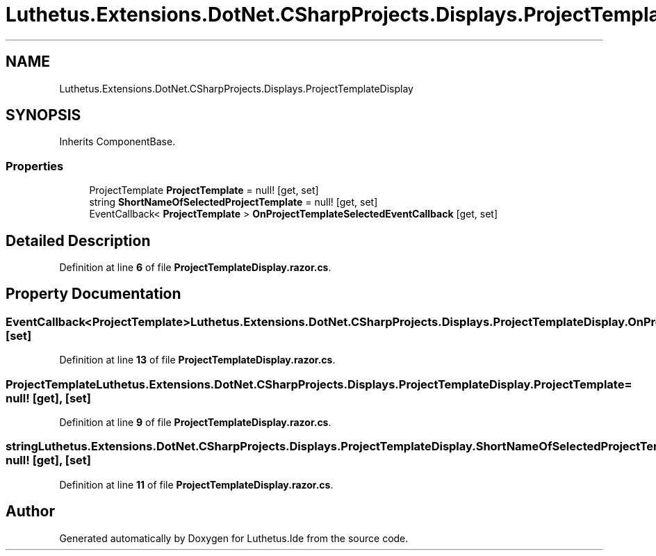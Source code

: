 .TH "Luthetus.Extensions.DotNet.CSharpProjects.Displays.ProjectTemplateDisplay" 3 "Version 1.0.0" "Luthetus.Ide" \" -*- nroff -*-
.ad l
.nh
.SH NAME
Luthetus.Extensions.DotNet.CSharpProjects.Displays.ProjectTemplateDisplay
.SH SYNOPSIS
.br
.PP
.PP
Inherits ComponentBase\&.
.SS "Properties"

.in +1c
.ti -1c
.RI "ProjectTemplate \fBProjectTemplate\fP = null!\fR [get, set]\fP"
.br
.ti -1c
.RI "string \fBShortNameOfSelectedProjectTemplate\fP = null!\fR [get, set]\fP"
.br
.ti -1c
.RI "EventCallback< \fBProjectTemplate\fP > \fBOnProjectTemplateSelectedEventCallback\fP\fR [get, set]\fP"
.br
.in -1c
.SH "Detailed Description"
.PP 
Definition at line \fB6\fP of file \fBProjectTemplateDisplay\&.razor\&.cs\fP\&.
.SH "Property Documentation"
.PP 
.SS "EventCallback<\fBProjectTemplate\fP> Luthetus\&.Extensions\&.DotNet\&.CSharpProjects\&.Displays\&.ProjectTemplateDisplay\&.OnProjectTemplateSelectedEventCallback\fR [get]\fP, \fR [set]\fP"

.PP
Definition at line \fB13\fP of file \fBProjectTemplateDisplay\&.razor\&.cs\fP\&.
.SS "ProjectTemplate Luthetus\&.Extensions\&.DotNet\&.CSharpProjects\&.Displays\&.ProjectTemplateDisplay\&.ProjectTemplate = null!\fR [get]\fP, \fR [set]\fP"

.PP
Definition at line \fB9\fP of file \fBProjectTemplateDisplay\&.razor\&.cs\fP\&.
.SS "string Luthetus\&.Extensions\&.DotNet\&.CSharpProjects\&.Displays\&.ProjectTemplateDisplay\&.ShortNameOfSelectedProjectTemplate = null!\fR [get]\fP, \fR [set]\fP"

.PP
Definition at line \fB11\fP of file \fBProjectTemplateDisplay\&.razor\&.cs\fP\&.

.SH "Author"
.PP 
Generated automatically by Doxygen for Luthetus\&.Ide from the source code\&.
